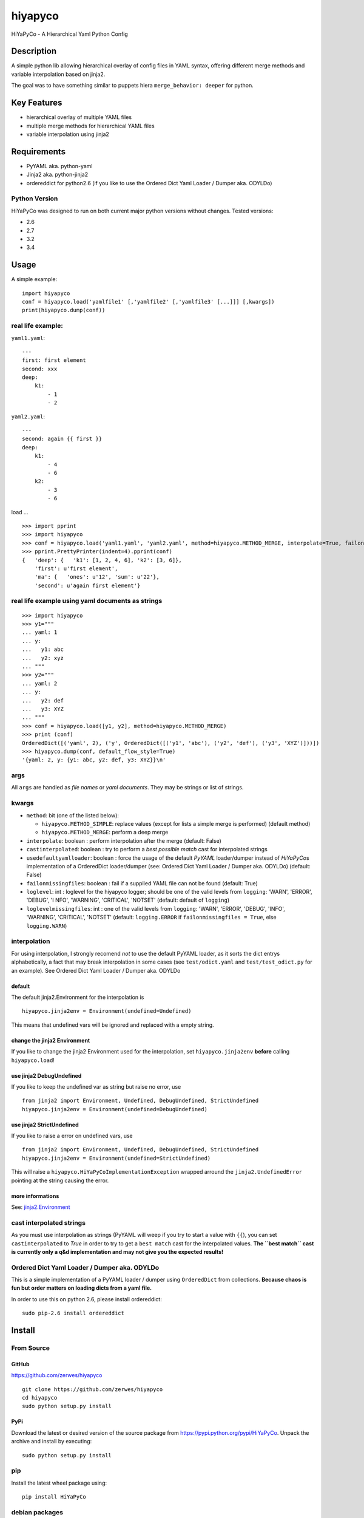 hiyapyco
========

HiYaPyCo - A Hierarchical Yaml Python Config

Description
-----------

A simple python lib allowing hierarchical overlay of config files in
YAML syntax, offering different merge methods and variable interpolation
based on jinja2.

The goal was to have something similar to puppets hiera
``merge_behavior: deeper`` for python.

Key Features
------------

-  hierarchical overlay of multiple YAML files
-  multiple merge methods for hierarchical YAML files
-  variable interpolation using jinja2

Requirements
------------

-  PyYAML aka. python-yaml
-  Jinja2 aka. python-jinja2
-  ordereddict for python2.6 (if you like to use the Ordered Dict Yaml
   Loader / Dumper aka. ODYLDo)

Python Version
~~~~~~~~~~~~~~

HiYaPyCo was designed to run on both current major python versions
without changes. Tested versions:

-  2.6
-  2.7
-  3.2
-  3.4

Usage
-----

A simple example:

::

    import hiyapyco
    conf = hiyapyco.load('yamlfile1' [,'yamlfile2' [,'yamlfile3' [...]]] [,kwargs])
    print(hiyapyco.dump(conf))

real life example:
~~~~~~~~~~~~~~~~~~

``yaml1.yaml``:

::

    ---
    first: first element
    second: xxx
    deep:
        k1:
            - 1
            - 2

``yaml2.yaml``:

::

    ---
    second: again {{ first }}
    deep:
        k1:
            - 4 
            - 6
        k2:
            - 3
            - 6

load ...

::

    >>> import pprint
    >>> import hiyapyco
    >>> conf = hiyapyco.load('yaml1.yaml', 'yaml2.yaml', method=hiyapyco.METHOD_MERGE, interpolate=True, failonmissingfiles=True)
    >>> pprint.PrettyPrinter(indent=4).pprint(conf)
    {   'deep': {   'k1': [1, 2, 4, 6], 'k2': [3, 6]},
        'first': u'first element',
        'ma': {   'ones': u'12', 'sum': u'22'},
        'second': u'again first element'}

real life example using yaml documents as strings
~~~~~~~~~~~~~~~~~~~~~~~~~~~~~~~~~~~~~~~~~~~~~~~~~

::

    >>> import hiyapyco
    >>> y1="""
    ... yaml: 1
    ... y:
    ...   y1: abc
    ...   y2: xyz
    ... """
    >>> y2="""
    ... yaml: 2
    ... y:
    ...   y2: def
    ...   y3: XYZ
    ... """
    >>> conf = hiyapyco.load([y1, y2], method=hiyapyco.METHOD_MERGE)
    >>> print (conf)
    OrderedDict([('yaml', 2), ('y', OrderedDict([('y1', 'abc'), ('y2', 'def'), ('y3', 'XYZ')]))])
    >>> hiyapyco.dump(conf, default_flow_style=True)
    '{yaml: 2, y: {y1: abc, y2: def, y3: XYZ}}\n'

args
~~~~

All ``args`` are handled as *file names* or *yaml documents*. They may
be strings or list of strings.

kwargs
~~~~~~

-  ``method``: bit (one of the listed below):

   -  ``hiyapyco.METHOD_SIMPLE``: replace values (except for lists a
      simple merge is performed) (default method)
   -  ``hiyapyco.METHOD_MERGE``: perform a deep merge

-  ``interpolate``: boolean : perform interpolation after the merge
   (default: False)

-  ``castinterpolated``: boolean : try to perform a *best possible
   match* cast for interpolated strings

-  ``usedefaultyamlloader``: boolean : force the usage of the default
   *PyYAML* loader/dumper instead of *HiYaPyCo*\ s implementation of a
   OrderedDict loader/dumper (see: Ordered Dict Yaml Loader / Dumper
   aka. ODYLDo) (default: False)

-  ``failonmissingfiles``: boolean : fail if a supplied YAML file can
   not be found (default: True)

-  ``loglevel``: int : loglevel for the hiyapyco logger; should be one
   of the valid levels from ``logging``: 'WARN', 'ERROR', 'DEBUG', 'I
   NFO', 'WARNING', 'CRITICAL', 'NOTSET' (default: default of
   ``logging``)

-  ``loglevelmissingfiles``: int : one of the valid levels from
   ``logging``: 'WARN', 'ERROR', 'DEBUG', 'INFO', 'WARNING', 'CRITICAL',
   'NOTSET' (default: ``logging.ERROR`` if
   ``failonmissingfiles = True``, else ``logging.WARN``)

interpolation
~~~~~~~~~~~~~

For using interpolation, I strongly recomend *not* to use the default
PyYAML loader, as it sorts the dict entrys alphabetically, a fact that
may break interpolation in some cases (see ``test/odict.yaml`` and
``test/test_odict.py`` for an example). See Ordered Dict Yaml Loader /
Dumper aka. ODYLDo

default
^^^^^^^

The default jinja2.Environment for the interpolation is

::

    hiyapyco.jinja2env = Environment(undefined=Undefined)

This means that undefined vars will be ignored and replaced with a empty
string.

change the jinja2 Environment
^^^^^^^^^^^^^^^^^^^^^^^^^^^^^

If you like to change the jinja2 Environment used for the interpolation,
set ``hiyapyco.jinja2env`` **before** calling ``hiyapyco.load``!

use jinja2 DebugUndefined
^^^^^^^^^^^^^^^^^^^^^^^^^

If you like to keep the undefined var as string but raise no error, use

::

    from jinja2 import Environment, Undefined, DebugUndefined, StrictUndefined
    hiyapyco.jinja2env = Environment(undefined=DebugUndefined)

use jinja2 StrictUndefined
^^^^^^^^^^^^^^^^^^^^^^^^^^

If you like to raise a error on undefined vars, use

::

    from jinja2 import Environment, Undefined, DebugUndefined, StrictUndefined
    hiyapyco.jinja2env = Environment(undefined=StrictUndefined)

This will raise a ``hiyapyco.HiYaPyCoImplementationException`` wrapped
arround the ``jinja2.UndefinedError`` pointing at the string causing the
error.

more informations
^^^^^^^^^^^^^^^^^

See:
`jinja2.Environment <http://jinja.pocoo.org/docs/dev/api/#jinja2.Environment>`_

cast interpolated strings
~~~~~~~~~~~~~~~~~~~~~~~~~

As you must use interpolation as strings (PyYAML will weep if you try to
start a value with ``{{``), you can set ``castinterpolated`` to *True*
in order to try to get a ``best match`` cast for the interpolated
values. **The ``best match`` cast is currently only a q&d implementation
and may not give you the expected results!**

Ordered Dict Yaml Loader / Dumper aka. ODYLDo
~~~~~~~~~~~~~~~~~~~~~~~~~~~~~~~~~~~~~~~~~~~~~

This is a simple implementation of a PyYAML loader / dumper using
``OrderedDict`` from collections.
**Because chaos is fun but order matters on loading dicts from a yaml
file.**

In order to use this on python 2.6, please install ordereddict:

::

    sudo pip-2.6 install ordereddict

Install
-------

From Source
~~~~~~~~~~~

GitHub
^^^^^^

`https://github.com/zerwes/hiyapyco <https://github.com/zerwes/hiyapyco>`_

::

    git clone https://github.com/zerwes/hiyapyco
    cd hiyapyco
    sudo python setup.py install

PyPi
^^^^

Download the latest or desired version of the source package from
`https://pypi.python.org/pypi/HiYaPyCo <https://pypi.python.org/pypi/HiYaPyCo>`_.
Unpack the archive and install by executing:

::

    sudo python setup.py install

pip
~~~

Install the latest wheel package using:

::

    pip install HiYaPyCo

debian packages
~~~~~~~~~~~~~~~

::

    echo "deb http://repo.zero-sys.net/hiyapyco/deb ./" > /etc/apt/sources.list.d/hiyapyco.list
    gpg --keyserver keys.gnupg.net --recv-key ED7D414C
    # or use:
    wget http://jwhoisserver.net/key.asc -O - | gpg --import -
    gpg --armor --export ED7D414C | apt-key add -
    apt-get update
    apt-get install python3-hiyapyco python-hiyapyco

rpm packages
~~~~~~~~~~~~

use
`http://repo.zero-sys.net/hiyapyco/rpm <http://repo.zero-sys.net/hiyapyco/rpm>`_
as URL for the yum repo and
`http://jwhoisserver.net/key.asc <http://jwhoisserver.net/key.asc>`_
as the URL for the key.

Arch Linux
~~~~~~~~~~

An `AUR package <https://aur.archlinux.org/packages/python-hiyapyco/>`_
is available.

License
-------

(c) 2014 - 2016 Klaus Zerwes `zero-sys.net <https://zero-sys.net>`_

This package is free software.
This software is licensed under the terms of the GNU GENERAL PUBLIC
LICENSE version 3 or later, as published by the Free Software
Foundation.
See
`https://www.gnu.org/licenses/gpl.html <https://www.gnu.org/licenses/gpl.html>`_

Changelog
---------

0.4.7
~~~~~

Reverted: logger settings to initial state

Improved: dump

Merged:

  * flatten mapping from Chris Petersen geek@ex-nerd.com
 
  * arch linux package info from Peter Crighton git@petercrighton.de

0.4.6
~~~~~

MERGED: fixes from mmariani

0.4.5
~~~~~

FIXED: issues #9 and #11

0.4.4
~~~~~

deb packages:

  * removed support for python 2.6

  * include examples as doc

0.4.3
~~~~~

FIXED: issue #6 *import of hiyapyco **version** in setup.py causes pip
install failures*

0.4.2
~~~~~

Changed: moved to GPL

Improvements: missing files handling, doc

0.4.1
~~~~~

Implemented: ``castinterpolated``

0.4.0
~~~~~

Implemented: loading yaml docs from string

0.3.2
~~~~~

Improved tests and bool args checks

0.3.0 / 0.3.1
~~~~~~~~~~~~~

Implemented a Ordered Dict Yaml Loader

0.2.0
~~~~~

Fixed unicode handling

0.1.0 / 0.1.1
~~~~~~~~~~~~~

Initial release
